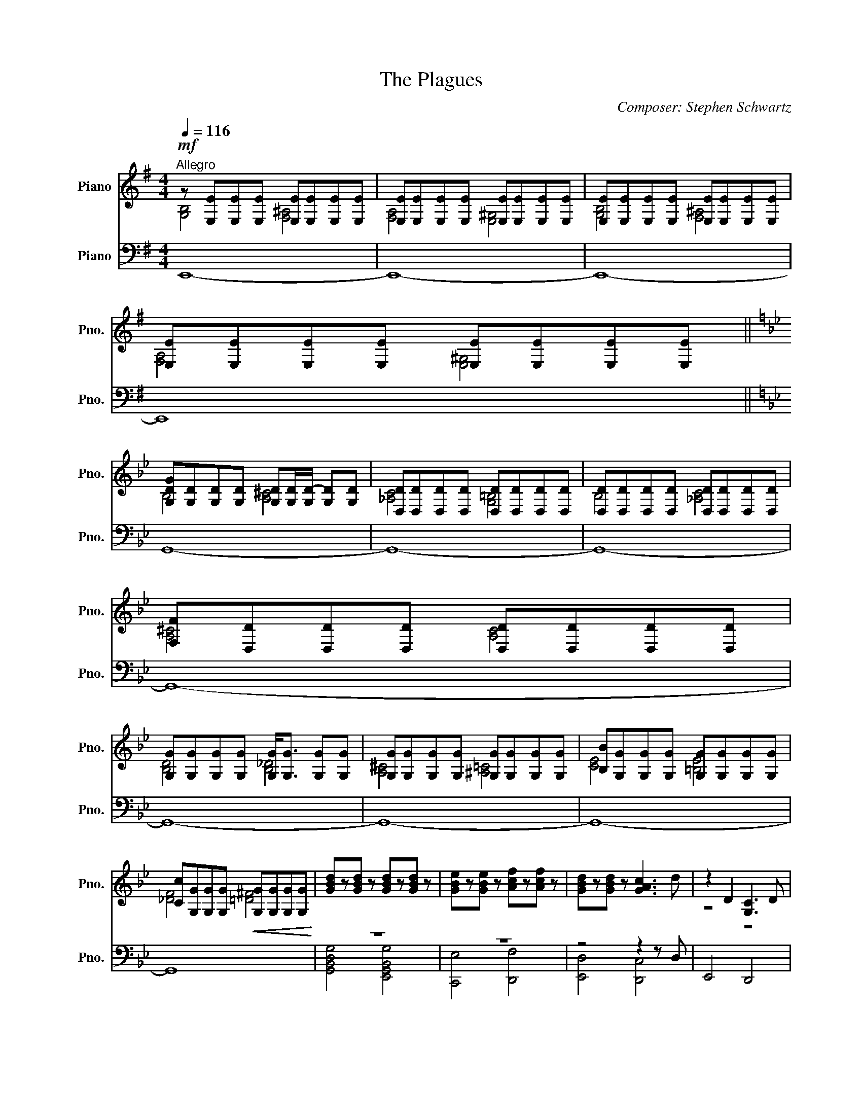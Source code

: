 X:1
T:The Plagues
C:Composer: Stephen Schwartz
Z:1998 SKGSongs (ASCAP)
Z:Cover © 2014, 2017 Jonny Music. All rights reserved.
%%score ( 1 2 ) ( 3 4 )
L:1/8
Q:1/4=116
M:4/4
I:linebreak $
K:G
V:1 treble nm="Piano" snm="Pno."
V:2 treble 
V:3 bass nm="Piano" snm="Pno."
L:1/4
V:4 bass 
L:1/4
V:1
"^Allegro"!mf! z [E,E][E,E][E,E] [E,E][E,E][E,E][E,E] | [E,E][E,E][E,E][E,E] [E,E][E,E][E,E][E,E] | %2
 [E,E][E,E][E,E][E,E] [E,E][E,E][E,E][E,E] |$ [E,E][E,E][E,E][E,E] [E,E][E,E][E,E][E,E] ||$ %4
[K:Bb] [G,DG][G,D][G,D][G,D] [G,D][G,D]/[G,D-]/ [G,D][G,D] | %5
 [D,D][D,D][D,D][D,D] [D,D][D,D][D,D][D,D] | [D,D][D,D][D,D][D,D] [D,D][D,D][D,D][D,D] |$ %7
 [F,F][D,D][D,D][D,D] [D,D][D,D][D,D][D,D] |$ [G,G][G,G][G,G][G,G] [G,G]<[G,G] [G,G][G,G] | %9
 [G,G][G,G][G,G][G,G] [G,G][G,G][G,G][G,G] | [B,B][G,G][G,G][G,G] [G,G][G,G][G,G][G,G] |$ %11
 [Cc][G,G][G,G][G,G]!<(! [G,G][G,G][G,G][G,G]!<)! | [GBd]z[GBd] z [GBd]z[GBd] z | %13
 [GBe]z[GBe] z [Acf]z[Acf] z | [GBd]z[GBd] z [GAc]3 d | z2 D2 [G,C]3 D |$ G,2!mf! B,G, A,G,CG, ||$ %17
[K:G] [G,B,]CDG A G2 G | [G,B,]CDG [CEGc]BAG | [G,B,EG]3 G [EGc]BAG | %20
 [B,,B,] [D,D][_B,D]D [D,D][D,D][D,D][D,D] |$ [D,D][D,D][D,D][D,D] [D,D][D,D][D,D][D,D] |$ %22
 [G,G] G2 G/G/ [CEA]>G [A,F]D | B,CDG A G3 | B,CDG [CEGc]BAG | [G,B,EG]3 G/G/ [EGc]BAG |$ %26
 B>d- d2 [F,F][F,F][F,F][F,F] | [F,F][F,F][F,F][F,F] [A,A][F,F][F,F][F,F] | %28
 [B,B] z z2 (3[Ge]2 d2 G2 | A6 AG |$ A G2 A/B/ c B2 G/D/ |$[M:6/4] [GB]A AG A4 x2 c>B | %32
 AG GF GD z D/G/ [ce]d dc ||$[K:Bb][M:4/4] d4 [G,G][G,G] [G,G][G,G]/[B,B]/- | %34
 [B,B][G,G][G,G][G,G] [G,G][G,G][G,G][G,G] | [Cc][G,G][G,G][G,G] [G,G][G,G][G,G][G,G] |$ %36
 [^C^c][G,G][G,G][G,G]!<(! [G,G][G,G][G,G][G,G]!<)! | [GBd]z[GBd] z [GBd]z[GBd] z | %38
 [GBe]z[GBe] z [Acf]z[Acf] z | [FBd]z[GBd] z [DGc]3 d ||$[K:G] [G,B,G][CG][DG]G A G3 |$ %41
 [G,B,G][CG][DG]G [Cc]BAG | G2 [G_Bd] z [GBd]z[GBd] z | [G_B_e]z[GBe] z [Ac=f]z[Acf] z | %44
 d3 c- c_BAG |$ d2 d2 c3 d | [_B,DG]2 [G_Bd]2 [GAc]3 d | [dg]8- | [dg]8 | %49
 [c_e]/[ce]/[ce]/[ce]/ [_Ac]/[Ac]/[Ac]/[Ac]/ [_Be]/[Be]/[Be]/[Be]/ [GB]/[GB]/[GB]/[GB]/ |$ %50
 [Ad]/[Ad]/[Ad]/[Ad]/ [FA]/[FA]/[FA]/[FA]/ [_Bd]/[Bd]/[Bd]/[Bd]/ [GB]/[GB]/[GB]/[GB]/ || %51
[K:Bb] [B,DB][EB][FB]B c B3 |$ [B,D]EFB [Be]dcB | [DGB]3 [Be]- [Be]dcB | DF x6 | %55
 [GBe]z[GBe] z [Acf]z[Acf][FB] |$ [DB][EB][FB]B c B2 [DB] | D/E/ F2 B [Be]>d cB | %58
 [DGB]3 [Be]- [Be]dcB | B3 [Be]- [Be]dcB | B4 c4 |$ A4 A4 | G2 d2 c3 d | [ce]2 d2 c3 d | %64
 x2 e2 d2 c2 |$[Q:1/4=86]"^Moderately slower" d4 e4 | [df]4 d4 | [dg]8- | [dg]8 |] %69
V:2
 [G,B,]4 [F,^A,]4 | [F,A,]4 [E,^G,]4 | [G,B,]4 [F,^A,]4 |$ [F,A,]4 [E,^G,]4 ||$[K:Bb] B,4 [A,^C]4 | %5
 [_A,C]4 [G,=B,]4 | B,4 [_A,C]4 |$ [A,^C]4 [A,C]4 |$ [B,D]4 [B,_D]4 | [A,^C]4 [^A,=C]4 | %10
 [CE]4 [=B,E]4 |$ [_DF]4 [=D^F]4 | x8 | x8 | x8 | z4 z4 |$ z8 ||$[K:G] x4 [B,E]4 | x8 | x8 | %20
 z4 [A,^C]4 |$ [_A,C]4 [G,_B,]4 |$ x8 | x4 [B,E]4 | x8 | x8 |$ z [DF][DF][DF] [^C^E]4 | %27
 [CE]4 [B,^D]4 | x8 | [DF]2 [DG]>[DF]- [DF]4 |$ [CE]4 [EA]3 x |$[M:6/4] E4 [DF]2 GF GF ED | %32
 [G,B,E]4 B,4 G4 ||$[K:Bb][M:4/4] z G,G,G, [D^F]2- [DF]>[D=F]- | [DF] z z z =E z z z | %35
 [DE] z z2 z2 z2 |$ [DE] z z2 z2 z2 | x8 | x8 | x8 ||$[K:G] x4 [B,E]4 |$ x4 [EG]4 | x8 | x8 | %44
 [=F_B]4- [FB] x3 |$ A8 | x8 | G2 [_B,DG]2 z2 [A,DF]2 | z2 [A,C=F]2 z2 [G,CE]2 | x8 |$ x8 || %51
[K:Bb] x4 [DF]4 |$ x4 F4 | x3 G- G4 | x2 [GBd] z [GBd]z[GBd] z | x8 |$ d2 x2 [DG]3 x | x4 F4 | %58
 x3 G- G4 | [DF]3 F- F4 | DEDE CECE |$ DEDE FDFD | [B,D]2 [GB]2 G4 | G8 | G6 x2 |$ B6 c2 | x8 | %67
 x8 | x8 |] %69
V:3
 E,,4- | E,,4- | E,,4- |$ E,,4 ||$[K:Bb] G,,4- | G,,4- | G,,4- |$ G,,4- |$ G,,4- | G,,4- | G,,4- |$ %11
 G,,4 | z4 | z4 | z2 z z/ D,/ | E,,2 D,,2 |$ G,,4 ||$[K:G] [E,,G,,]4 | [E,,G,,]2 [C,,C,]2 | %19
 [E,,B,,E,]2 [C,,E,,G,,C,]2 | G,,4- |$ G,,4 |$ E,, C,, [A,,A,] B,, | [E,,-G,,G,]4 | %24
 [E,,G,,G,]2 [C,,C,]2 | [E,,B,,E,]2 [C,,E,,G,,C,]2 |$ B,,4- | B,,4- | [B,,D,]2 E,, A,, | %29
 [D,,D,]2- A, [D,,D,] |$ z B, E, C, |$[M:6/4] E,, C,, D,,3 B,, | %32
 [E,,B,,E,]2 D,,2 [C,,E,,G,,C,]2 ||$[K:Bb][M:4/4] G,,4- | G,,4- | G,,4- |$ G,,2 D, D,, | %37
 [G,,B,,D,G,]2 [E,,G,,B,,D,]2 | [C,,E,,C,]2 [F,,D,F,]2 | [E,,F,,B,,D,] [C,,G,,] [D,,D,]2 ||$ %40
[K:G] [E,,G,,]2 C,,2 |$ [E,,G,,]2 [C,,C,]2 | G,,2 _E,,2 | z2 z2 |!f! _E,,4 |$ [D,,D,]4 | %46
 [D,,D,]2 C,3/2 D,/ | G,,4- | G,,4 | G,, _E, G,, E, |$ G,, D, G,, D, ||[K:Bb] [E,,B,,]4 |$ %52
 [E,,B,,]2 [E,,E,]2 | G,,2 E,,2 | G,,2 z2 | C,,2 z2 |$ [D,,G,,D,]2 [B,,B,]2 | [B,,E,B,]2 [E,,E,]2 | %58
 [G,,B,,D,G,]3/2 [G,,B,,-E,-G,-]/ [G,,B,,E,G,]2 | [E,,B,,D,F,]3/2 [B,,E,A,]/- [B,,E,A,]2 | %60
 [C,E,G,]4 |$ [A,,D,F,]4 | [D,,D,]2 [C,,C,]3/2 [D,,D,]/ | [C,E,G,]4 | [B,,D,G,]4 |$ %65
 [G,,B,,D,]2 [G,,B,,E,]2 | [A,,C,F,]2 [F,,A,,D,]2 | [G,,G,]4- | [G,,G,]4 |] %69
V:4
 x4 | x4 | x4 |$ x4 ||$[K:Bb] x4 | x4 | x4 |$ x4 |$ x4 | x4 | x4 |$ x4 | %12
 [G,,B,,D,G,]2 [E,,G,,B,,G,]2 | [C,,E,]2 [D,,F,]2 | [E,,D,]2 [D,,C,]2 | x4 |$ x4 ||$[K:G] x4 | x4 | %19
 x4 | x4 |$ x4 |$ x4 | x4 | x4 | x4 |$ x4 | x4 | x4 | x4 |$ A,,4 |$ %31
[M:6/4] [B,,E,G,]2 [A,,D,F,]3 z | x6 ||$[K:Bb][M:4/4] x4 | x4 | x4 |$ x4 | x4 | x4 | x4 ||$ %40
[K:G] x4 |$ x4 | [_B,,D,G,]2 [G,,B,,D,]2 | [_E,,C,_E,]2 [=F,,D,=F,]2 | _B,,4 |$ z4 | %46
 _E,, C,, D,,2 | x4 | x4 | [C,_E,G,] [C,E,_A,] [_B,,E,G,] [B,,D,G,] |$ [D,F,A,]2 [_B,,D,G,]2 || %51
[K:Bb] x4 |$ x4 | [B,,D,G,]3/2 [G,,B,,-E,-]/ [G,,B,,E,]2 | [B,,D,G,]2 [B,,D,E,G,]2 | %55
 [E,,E,]2 [F,,D,F,]2 |$ x4 | x4 | x4 | x4 | C,,4 |$ D,,4 | E,,4 | C,,4 | E,,4 |$ z D,, z D,, | %66
 z D,, z D,, | [D,,D,]4- | [D,,D,]4 |] %69
